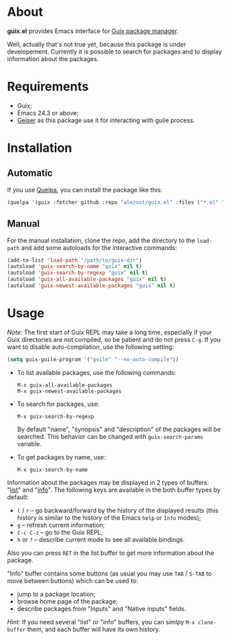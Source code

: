 * About

*guix.el* provides Emacs interface for [[http://www.gnu.org/software/guix/][Guix package manager]].

Well, actually that's not true yet, because this package is under
developement.  Currently it is possible to search for packages and to
display information about the packages.

* Requirements

- Guix;
- Emacs 24.3 or above;
- [[https://github.com/jaor/geiser][Geiser]] as this package use it for interacting with guile process.

* Installation

** Automatic

If you use [[https://github.com/quelpa/quelpa][Quelpa]], you can install the package like this:

#+BEGIN_SRC emacs-lisp
(quelpa '(guix :fetcher github :repo "alezost/guix.el" :files ("*.el" "*.scm")))
#+END_SRC

** Manual

For the manual installation, clone the repo, add the directory to the
=load-path= and add some autoloads for the interactive commands:

#+BEGIN_SRC emacs-lisp
(add-to-list 'load-path "/path/to/guix-dir")
(autoload 'guix-search-by-name "guix" nil t)
(autoload 'guix-search-by-regexp "guix" nil t)
(autoload 'guix-all-available-packages "guix" nil t)
(autoload 'guix-newest-available-packages "guix" nil t)
#+END_SRC

* Usage

/Note:/ The first start of Guix REPL may take a long time, especially if
your Guix directories are not compiled, so be patient and do not press
=C-g=.  If you want to disable auto-compilation, use the following
setting:

#+BEGIN_SRC emacs-lisp
(setq guix-guile-program '("guile" "--no-auto-compile"))
#+END_SRC

- To list available packages, use the following commands:

  : M-x guix-all-available-packages
  : M-x guix-newest-available-packages

- To search for packages, use:

  : M-x guix-search-by-regexp

  By default "name", "synopsis" and "description" of the packages will
  be searched.  This behavior can be changed with =guix-search-params=
  variable.

- To get packages by name, use:

  : M-x guix-search-by-name

Information about the packages may be displayed in 2 types of buffers:
"_list_" and "_info_".  The following keys are available in the both
buffer types by default:

- =l= / =r= – go backward/forward by the history of the displayed
  results (this history is similar to the history of the Emacs =help= or
  =Info= modes);
- =g= – refresh current information;
- =C-c C-z= – go to the Guix REPL;
- =h= or =?= – describe current mode to see all available bindings.

Also you can press =RET= in the list buffer to get more information
about the package.

"Info" buffer contains some buttons (as usual you may use =TAB= /
=S-TAB= to move between buttons) which can be used to:

- jump to a package location;
- browse home page of the package;
- describe packages from "Inputs" and "Native inputs" fields.

/Hint:/ If you need several "list" or "info" buffers, you can simlpy
=M-x clone-buffer= them, and each buffer will have its own history.
